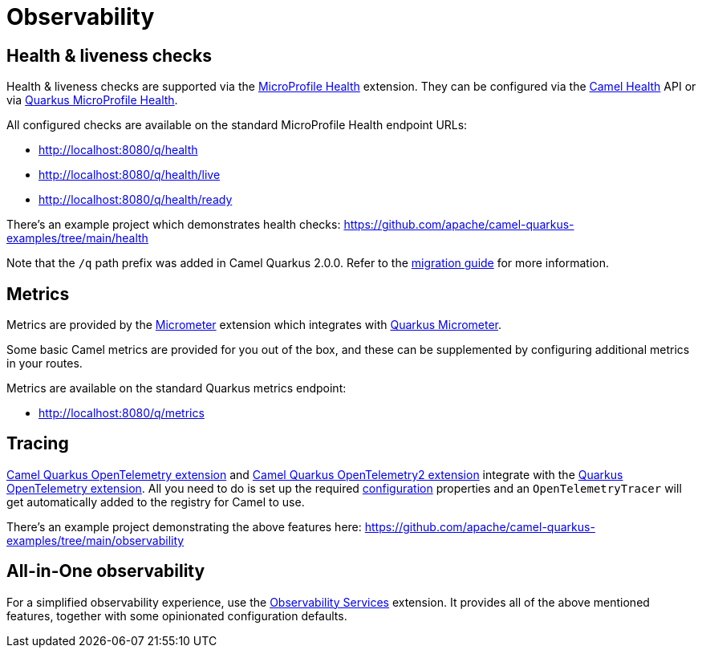 = Observability

== Health & liveness checks

Health & liveness checks are supported via the
xref:reference/extensions/microprofile-health.adoc[MicroProfile Health] extension. They can be configured via the
xref:manual::health-check.adoc[Camel Health] API or via
https://quarkus.io/guides/microprofile-health[Quarkus MicroProfile Health].

All configured checks are available on the standard MicroProfile Health endpoint URLs:

* http://localhost:8080/q/health
* http://localhost:8080/q/health/live
* http://localhost:8080/q/health/ready

There's an example project which demonstrates health checks: https://github.com/apache/camel-quarkus-examples/tree/main/health

Note that the `/q` path prefix was added in Camel Quarkus 2.0.0. Refer to the xref:migration-guide/2.0.0.adoc[migration guide] for more information.

== Metrics

Metrics are provided by the xref:reference/extensions/micrometer.adoc[Micrometer] extension which integrates with https://quarkus.io/guides/micrometer[Quarkus Micrometer].

Some basic Camel metrics are provided for you out of the box, and these can be supplemented by configuring additional metrics in your routes.

Metrics are available on the standard Quarkus metrics endpoint:

* http://localhost:8080/q/metrics

== Tracing

xref:reference/extensions/opentelemetry.adoc[Camel Quarkus OpenTelemetry extension] and xref:reference/extensions/opentelemetry.adoc[Camel Quarkus OpenTelemetry2 extension] integrate with the
https://quarkus.io/guides/opentelemetry[Quarkus OpenTelemetry extension]. All you need to do is set up the required
https://quarkus.io/guides/opentelemetry#create-the-configuration[configuration] properties and an `OpenTelemetryTracer`
will get automatically added to the registry for Camel to use.

There's an example project demonstrating the above features here:
https://github.com/apache/camel-quarkus-examples/tree/main/observability

== All-in-One observability

For a simplified observability experience, use the xref:reference/extensions/observability-services.adoc[Observability Services] extension. It provides all of the above mentioned features, together with some opinionated configuration defaults.
